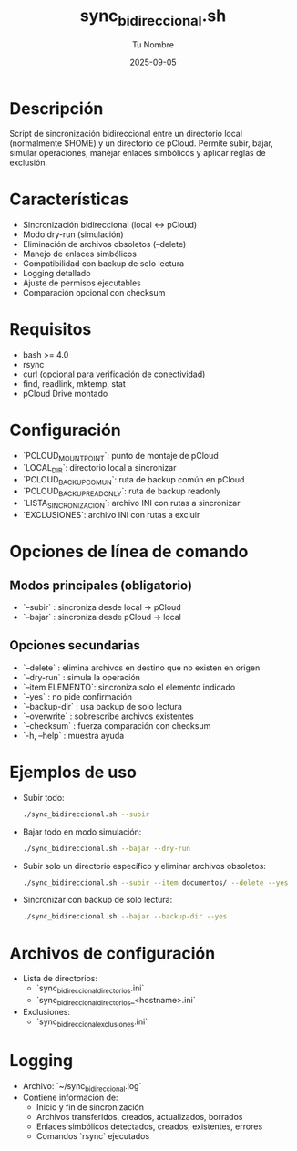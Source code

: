 #+TITLE: sync_bidireccional.sh
#+AUTHOR: Tu Nombre
#+DATE: 2025-09-05
#+DESCRIPTION: Sincronización bidireccional entre directorio local y pCloud

* Descripción
Script de sincronización bidireccional entre un directorio local (normalmente $HOME) y un directorio de pCloud. Permite subir, bajar, simular operaciones, manejar enlaces simbólicos y aplicar reglas de exclusión.

* Características
- Sincronización bidireccional (local ↔ pCloud)
- Modo dry-run (simulación)
- Eliminación de archivos obsoletos (--delete)
- Manejo de enlaces simbólicos
- Compatibilidad con backup de solo lectura
- Logging detallado
- Ajuste de permisos ejecutables
- Comparación opcional con checksum

* Requisitos
- bash >= 4.0
- rsync
- curl (opcional para verificación de conectividad)
- find, readlink, mktemp, stat
- pCloud Drive montado

* Configuración
- `PCLOUD_MOUNT_POINT`: punto de montaje de pCloud
- `LOCAL_DIR`: directorio local a sincronizar
- `PCLOUD_BACKUP_COMUN`: ruta de backup común en pCloud
- `PCLOUD_BACKUP_READONLY`: ruta de backup readonly
- `LISTA_SINCRONIZACION`: archivo INI con rutas a sincronizar
- `EXCLUSIONES`: archivo INI con rutas a excluir

* Opciones de línea de comando
** Modos principales (obligatorio)
- `--subir`      : sincroniza desde local → pCloud
- `--bajar`      : sincroniza desde pCloud → local

** Opciones secundarias
- `--delete`     : elimina archivos en destino que no existen en origen
- `--dry-run`    : simula la operación
- `--item ELEMENTO`: sincroniza solo el elemento indicado
- `--yes`        : no pide confirmación
- `--backup-dir` : usa backup de solo lectura
- `--overwrite`  : sobrescribe archivos existentes
- `--checksum`   : fuerza comparación con checksum
- `-h, --help`   : muestra ayuda

* Ejemplos de uso
- Subir todo:
  #+BEGIN_SRC sh
  ./sync_bidireccional.sh --subir
  #+END_SRC

- Bajar todo en modo simulación:
  #+BEGIN_SRC sh
  ./sync_bidireccional.sh --bajar --dry-run
  #+END_SRC

- Subir solo un directorio específico y eliminar archivos obsoletos:
  #+BEGIN_SRC sh
  ./sync_bidireccional.sh --subir --item documentos/ --delete --yes
  #+END_SRC

- Sincronizar con backup de solo lectura:
  #+BEGIN_SRC sh
  ./sync_bidireccional.sh --bajar --backup-dir --yes
  #+END_SRC

* Archivos de configuración
- Lista de directorios:
  - `sync_bidireccional_directorios.ini`
  - `sync_bidireccional_directorios_<hostname>.ini`
- Exclusiones:
  - `sync_bidireccional_exclusiones.ini`

* Logging
- Archivo: `~/sync_bidireccional.log`
- Contiene información de:
  - Inicio y fin de sincronización
  - Archivos transferidos, creados, actualizados, borrados
  - Enlaces simbólicos detectados, creados, existentes, errores
  - Comandos `rsync` ejecutados

